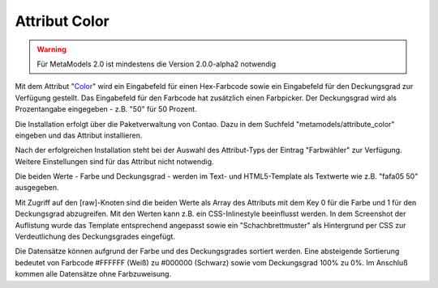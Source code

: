 .. _rst_extended_attribute_color:

Attribut Color
==============

.. warning:: Für MetaModels 2.0 ist mindestens die Version 2.0.0-alpha2
   notwendig

Mit dem Attribut "`Color <https://github.com/MetaModels/attribute_color>`_"
wird ein Eingabefeld für einen Hex-Farbcode sowie ein Eingabefeld für
den Deckungsgrad zur Verfügung gestellt. Das Eingabefeld für den
Farbcode hat zusätzlich einen Farbpicker. Der Deckungsgrad wird als
Prozentangabe eingegeben - z.B. "50" für 50 Prozent.

|img_input_mask|

Die Installation erfolgt über die Paketverwaltung von Contao. Dazu in dem
Suchfeld "metamodels/attribute_color" eingeben und das Attribut installieren.

Nach der erfolgreichen Installation steht bei der Auswahl des Attribut-Typs der
Eintrag "Farbwähler" zur Verfügung. Weitere Einstellungen sind für das Attribut
nicht notwendig.

Die beiden Werte - Farbe und Deckungsgrad - werden im Text- und HTML5-Template
als Textwerte wie z.B. "fafa05 50" ausgegeben.

|img_output_text|

Mit Zugriff auf den [raw]-Knoten sind die beiden Werte als Array des Attributs
mit dem Key 0 für die Farbe und 1 für den Deckungsgrad abzugreifen. Mit den
Werten kann z.B. ein CSS-Inlinestyle beeinflusst werden. In dem Screenshot
der Auflistung wurde das Template entsprechend angepasst sowie ein
"Schachbrettmuster" als Hintergrund per CSS zur Verdeutlichung des
Deckungsgrades eingefügt.

|img_output_css-color|

Die Datensätze können aufgrund der Farbe und des Deckungsgrades sortiert werden.
Eine absteigende Sortierung bedeutet von Farbcode #FFFFFF (Weiß) zu #000000
(Schwarz) sowie vom Deckungsgrad 100% zu 0%. Im Anschluß kommen alle Datensätze
ohne Farbzuweisung.

.. |img_input_mask| image:: /_img/screenshots/extended/attribute_color/input_mask.png
.. |img_output_text| image:: /_img/screenshots/extended/attribute_color/output_text.png
.. |img_output_css-color| image:: /_img/screenshots/extended/attribute_color/output_css-color.png


